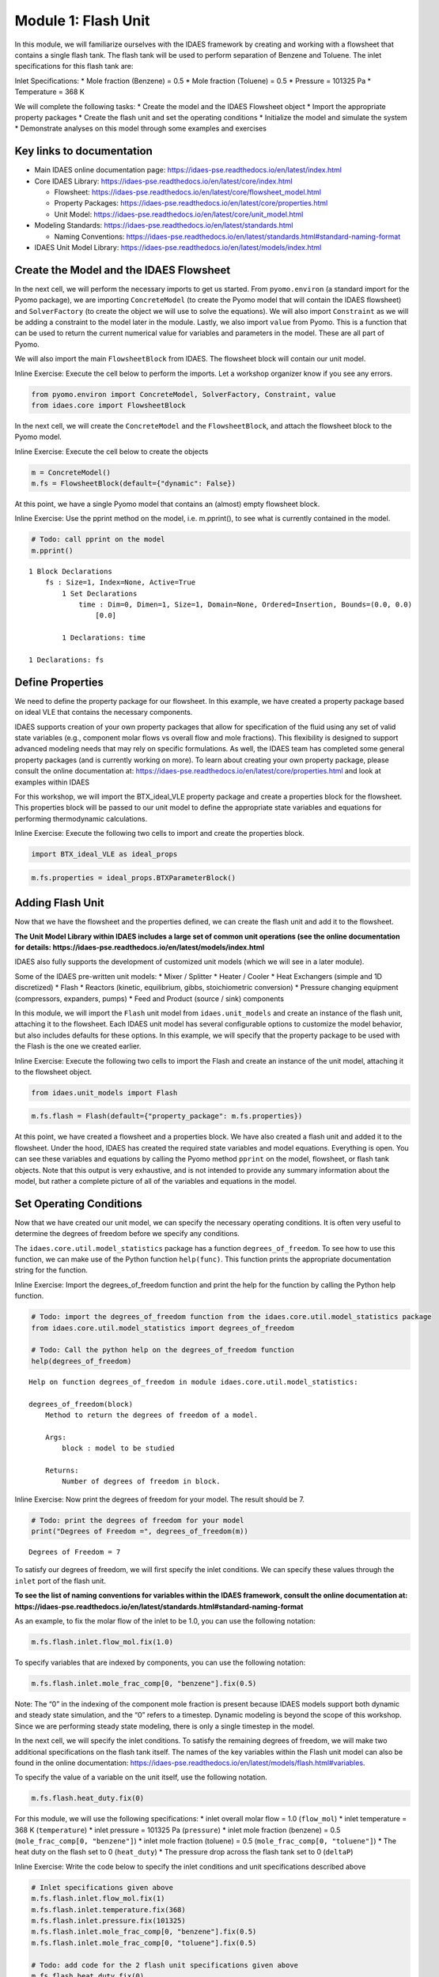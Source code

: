 
Module 1: Flash Unit
====================

In this module, we will familiarize ourselves with the IDAES framework
by creating and working with a flowsheet that contains a single flash
tank. The flash tank will be used to perform separation of Benzene and
Toluene. The inlet specifications for this flash tank are:

Inlet Specifications: \* Mole fraction (Benzene) = 0.5 \* Mole fraction
(Toluene) = 0.5 \* Pressure = 101325 Pa \* Temperature = 368 K

We will complete the following tasks: \* Create the model and the IDAES
Flowsheet object \* Import the appropriate property packages \* Create
the flash unit and set the operating conditions \* Initialize the model
and simulate the system \* Demonstrate analyses on this model through
some examples and exercises

Key links to documentation
--------------------------

-  Main IDAES online documentation page:
   https://idaes-pse.readthedocs.io/en/latest/index.html
-  Core IDAES Library:
   https://idaes-pse.readthedocs.io/en/latest/core/index.html

   -  Flowsheet:
      https://idaes-pse.readthedocs.io/en/latest/core/flowsheet_model.html
   -  Property Packages:
      https://idaes-pse.readthedocs.io/en/latest/core/properties.html
   -  Unit Model:
      https://idaes-pse.readthedocs.io/en/latest/core/unit_model.html

-  Modeling Standards:
   https://idaes-pse.readthedocs.io/en/latest/standards.html

   -  Naming Conventions:
      https://idaes-pse.readthedocs.io/en/latest/standards.html#standard-naming-format

-  IDAES Unit Model Library:
   https://idaes-pse.readthedocs.io/en/latest/models/index.html

Create the Model and the IDAES Flowsheet
----------------------------------------

In the next cell, we will perform the necessary imports to get us
started. From ``pyomo.environ`` (a standard import for the Pyomo
package), we are importing ``ConcreteModel`` (to create the Pyomo model
that will contain the IDAES flowsheet) and ``SolverFactory`` (to create
the object we will use to solve the equations). We will also import
``Constraint`` as we will be adding a constraint to the model later in
the module. Lastly, we also import ``value`` from Pyomo. This is a
function that can be used to return the current numerical value for
variables and parameters in the model. These are all part of Pyomo.

We will also import the main ``FlowsheetBlock`` from IDAES. The
flowsheet block will contain our unit model.

.. raw:: html

   <div class="alert alert-block alert-info">

Inline Exercise: Execute the cell below to perform the imports. Let a
workshop organizer know if you see any errors.

.. raw:: html

   </div>

.. code:: ipython3

    from pyomo.environ import ConcreteModel, SolverFactory, Constraint, value
    from idaes.core import FlowsheetBlock

In the next cell, we will create the ``ConcreteModel`` and the
``FlowsheetBlock``, and attach the flowsheet block to the Pyomo model.

.. raw:: html

   <div class="alert alert-block alert-info">

Inline Exercise: Execute the cell below to create the objects

.. raw:: html

   </div>

.. code:: ipython3

    m = ConcreteModel()
    m.fs = FlowsheetBlock(default={"dynamic": False})

At this point, we have a single Pyomo model that contains an (almost)
empty flowsheet block.

.. raw:: html

   <div class="alert alert-block alert-info">

Inline Exercise: Use the pprint method on the model, i.e. m.pprint(), to
see what is currently contained in the model.

.. raw:: html

   </div>

.. code:: ipython3

    # Todo: call pprint on the model
    m.pprint()


.. parsed-literal::

    1 Block Declarations
        fs : Size=1, Index=None, Active=True
            1 Set Declarations
                time : Dim=0, Dimen=1, Size=1, Domain=None, Ordered=Insertion, Bounds=(0.0, 0.0)
                    [0.0]
    
            1 Declarations: time
    
    1 Declarations: fs


Define Properties
-----------------

We need to define the property package for our flowsheet. In this
example, we have created a property package based on ideal VLE that
contains the necessary components.

IDAES supports creation of your own property packages that allow for
specification of the fluid using any set of valid state variables (e.g.,
component molar flows vs overall flow and mole fractions). This
flexibility is designed to support advanced modeling needs that may rely
on specific formulations. As well, the IDAES team has completed some
general property packages (and is currently working on more). To learn
about creating your own property package, please consult the online
documentation at:
https://idaes-pse.readthedocs.io/en/latest/core/properties.html and look
at examples within IDAES

For this workshop, we will import the BTX_ideal_VLE property package and
create a properties block for the flowsheet. This properties block will
be passed to our unit model to define the appropriate state variables
and equations for performing thermodynamic calculations.

.. raw:: html

   <div class="alert alert-block alert-info">

Inline Exercise: Execute the following two cells to import and create
the properties block.

.. raw:: html

   </div>

.. code:: ipython3

    import BTX_ideal_VLE as ideal_props

.. code:: ipython3

    m.fs.properties = ideal_props.BTXParameterBlock()

Adding Flash Unit
-----------------

Now that we have the flowsheet and the properties defined, we can create
the flash unit and add it to the flowsheet.

**The Unit Model Library within IDAES includes a large set of common
unit operations (see the online documentation for details:
https://idaes-pse.readthedocs.io/en/latest/models/index.html**

IDAES also fully supports the development of customized unit models
(which we will see in a later module).

Some of the IDAES pre-written unit models: \* Mixer / Splitter \* Heater
/ Cooler \* Heat Exchangers (simple and 1D discretized) \* Flash \*
Reactors (kinetic, equilibrium, gibbs, stoichiometric conversion) \*
Pressure changing equipment (compressors, expanders, pumps) \* Feed and
Product (source / sink) components

In this module, we will import the ``Flash`` unit model from
``idaes.unit_models`` and create an instance of the flash unit,
attaching it to the flowsheet. Each IDAES unit model has several
configurable options to customize the model behavior, but also includes
defaults for these options. In this example, we will specify that the
property package to be used with the Flash is the one we created
earlier.

.. raw:: html

   <div class="alert alert-block alert-info">

Inline Exercise: Execute the following two cells to import the Flash and
create an instance of the unit model, attaching it to the flowsheet
object.

.. raw:: html

   </div>

.. code:: ipython3

    from idaes.unit_models import Flash

.. code:: ipython3

    m.fs.flash = Flash(default={"property_package": m.fs.properties})

At this point, we have created a flowsheet and a properties block. We
have also created a flash unit and added it to the flowsheet. Under the
hood, IDAES has created the required state variables and model
equations. Everything is open. You can see these variables and equations
by calling the Pyomo method ``pprint`` on the model, flowsheet, or flash
tank objects. Note that this output is very exhaustive, and is not
intended to provide any summary information about the model, but rather
a complete picture of all of the variables and equations in the model.

Set Operating Conditions
------------------------

Now that we have created our unit model, we can specify the necessary
operating conditions. It is often very useful to determine the degrees
of freedom before we specify any conditions.

The ``idaes.core.util.model_statistics`` package has a function
``degrees_of_freedom``. To see how to use this function, we can make use
of the Python function ``help(func)``. This function prints the
appropriate documentation string for the function.

.. raw:: html

   <div class="alert alert-block alert-info">

Inline Exercise: Import the degrees_of_freedom function and print the
help for the function by calling the Python help function.

.. raw:: html

   </div>

.. code:: ipython3

    # Todo: import the degrees_of_freedom function from the idaes.core.util.model_statistics package
    from idaes.core.util.model_statistics import degrees_of_freedom
    
    # Todo: Call the python help on the degrees_of_freedom function
    help(degrees_of_freedom)


.. parsed-literal::

    Help on function degrees_of_freedom in module idaes.core.util.model_statistics:
    
    degrees_of_freedom(block)
        Method to return the degrees of freedom of a model.
        
        Args:
            block : model to be studied
        
        Returns:
            Number of degrees of freedom in block.
    


.. raw:: html

   <div class="alert alert-block alert-info">

Inline Exercise: Now print the degrees of freedom for your model. The
result should be 7.

.. raw:: html

   </div>

.. code:: ipython3

    # Todo: print the degrees of freedom for your model
    print("Degrees of Freedom =", degrees_of_freedom(m))


.. parsed-literal::

    Degrees of Freedom = 7


To satisfy our degrees of freedom, we will first specify the inlet
conditions. We can specify these values through the ``inlet`` port of
the flash unit.

**To see the list of naming conventions for variables within the IDAES
framework, consult the online documentation at:
https://idaes-pse.readthedocs.io/en/latest/standards.html#standard-naming-format**

As an example, to fix the molar flow of the inlet to be 1.0, you can use
the following notation:

.. code:: python

   m.fs.flash.inlet.flow_mol.fix(1.0)

To specify variables that are indexed by components, you can use the
following notation:

.. code:: python

   m.fs.flash.inlet.mole_frac_comp[0, "benzene"].fix(0.5)

.. raw:: html

   <div class="alert alert-block alert-warning">

Note: The “0” in the indexing of the component mole fraction is present
because IDAES models support both dynamic and steady state simulation,
and the “0” refers to a timestep. Dynamic modeling is beyond the scope
of this workshop. Since we are performing steady state modeling, there
is only a single timestep in the model.

.. raw:: html

   </div>

In the next cell, we will specify the inlet conditions. To satisfy the
remaining degrees of freedom, we will make two additional specifications
on the flash tank itself. The names of the key variables within the
Flash unit model can also be found in the online documentation:
https://idaes-pse.readthedocs.io/en/latest/models/flash.html#variables.

To specify the value of a variable on the unit itself, use the following
notation.

.. code:: python

   m.fs.flash.heat_duty.fix(0)

For this module, we will use the following specifications: \* inlet
overall molar flow = 1.0 (``flow_mol``) \* inlet temperature = 368 K
(``temperature``) \* inlet pressure = 101325 Pa (``pressure``) \* inlet
mole fraction (benzene) = 0.5 (``mole_frac_comp[0, "benzene"]``) \*
inlet mole fraction (toluene) = 0.5 (``mole_frac_comp[0, "toluene"]``)
\* The heat duty on the flash set to 0 (``heat_duty``) \* The pressure
drop across the flash tank set to 0 (``deltaP``)

.. raw:: html

   <div class="alert alert-block alert-info">

Inline Exercise: Write the code below to specify the inlet conditions
and unit specifications described above

.. raw:: html

   </div>

.. code:: ipython3

    # Inlet specifications given above
    m.fs.flash.inlet.flow_mol.fix(1)
    m.fs.flash.inlet.temperature.fix(368)
    m.fs.flash.inlet.pressure.fix(101325)
    m.fs.flash.inlet.mole_frac_comp[0, "benzene"].fix(0.5)
    m.fs.flash.inlet.mole_frac_comp[0, "toluene"].fix(0.5)
    
    # Todo: add code for the 2 flash unit specifications given above
    m.fs.flash.heat_duty.fix(0)
    m.fs.flash.deltaP.fix(0)

.. raw:: html

   <div class="alert alert-block alert-info">

Inline Exercise: Check the degrees of freedom again to ensure that the
system is now square. You should see that the degrees of freedom is now
0.

.. raw:: html

   </div>

.. code:: ipython3

    # Todo: print the degrees of freedom for your model
    print("Degrees of Freedom =", degrees_of_freedom(m))


.. parsed-literal::

    Degrees of Freedom = 0


Initializing the Model
----------------------

IDAES includes pre-written initialization routines for all unit models.
You can call this initialize method on the units. In the next module, we
will demonstrate the use of a sequential modular solve cycle to
initialize flowsheets.

.. raw:: html

   <div class="alert alert-block alert-info">

Inline Exercise: Call the initialize method on the flash unit to
initialize the model.

.. raw:: html

   </div>

.. code:: ipython3

    # Todo: initialize the flash unit
    m.fs.flash.initialize()

Now that the model has been defined and intialized, we can solve the
model.

.. raw:: html

   <div class="alert alert-block alert-info">

Inline Exercise: Using the notation described in the previous model,
create an instance of the “ipopt” solver and use it to solve the model.
Set the tee option to True to see the log output.

.. raw:: html

   </div>

.. code:: ipython3

    # Todo: create the ipopt solver
    solver = SolverFactory('ipopt')
    
    # Todo: solve the model
    status = solver.solve(m, tee=True)


.. parsed-literal::

    Ipopt 3.12.13: 
    
    ******************************************************************************
    This program contains Ipopt, a library for large-scale nonlinear optimization.
     Ipopt is released as open source code under the Eclipse Public License (EPL).
             For more information visit http://projects.coin-or.org/Ipopt
    
    This version of Ipopt was compiled from source code available at
        https://github.com/IDAES/Ipopt as part of the Institute for the Design of
        Advanced Energy Systems Process Systems Engineering Framework (IDAES PSE
        Framework) Copyright (c) 2018-2019. See https://github.com/IDAES/idaes-pse.
    
    This version of Ipopt was compiled using HSL, a collection of Fortran codes
        for large-scale scientific computation.  All technical papers, sales and
        publicity material resulting from use of the HSL codes within IPOPT must
        contain the following acknowledgement:
            HSL, a collection of Fortran codes for large-scale scientific
            computation. See http://www.hsl.rl.ac.uk.
    ******************************************************************************
    
    This is Ipopt version 3.12.13, running with linear solver ma27.
    
    Number of nonzeros in equality constraint Jacobian...:      135
    Number of nonzeros in inequality constraint Jacobian.:        0
    Number of nonzeros in Lagrangian Hessian.............:       53
    
    Total number of variables............................:       41
                         variables with only lower bounds:        3
                    variables with lower and upper bounds:       10
                         variables with only upper bounds:        0
    Total number of equality constraints.................:       41
    Total number of inequality constraints...............:        0
            inequality constraints with only lower bounds:        0
       inequality constraints with lower and upper bounds:        0
            inequality constraints with only upper bounds:        0
    
    iter    objective    inf_pr   inf_du lg(mu)  ||d||  lg(rg) alpha_du alpha_pr  ls
       0  0.0000000e+00 9.76e-09 1.00e+00  -1.0 0.00e+00    -  0.00e+00 0.00e+00   0
    
    Number of Iterations....: 0
    
                                       (scaled)                 (unscaled)
    Objective...............:   0.0000000000000000e+00    0.0000000000000000e+00
    Dual infeasibility......:   0.0000000000000000e+00    0.0000000000000000e+00
    Constraint violation....:   2.1191298905884043e-11    9.7643351182341576e-09
    Complementarity.........:   0.0000000000000000e+00    0.0000000000000000e+00
    Overall NLP error.......:   2.1191298905884043e-11    9.7643351182341576e-09
    
    
    Number of objective function evaluations             = 1
    Number of objective gradient evaluations             = 1
    Number of equality constraint evaluations            = 1
    Number of inequality constraint evaluations          = 0
    Number of equality constraint Jacobian evaluations   = 1
    Number of inequality constraint Jacobian evaluations = 0
    Number of Lagrangian Hessian evaluations             = 0
    Total CPU secs in IPOPT (w/o function evaluations)   =      0.000
    Total CPU secs in NLP function evaluations           =      0.000
    
    EXIT: Optimal Solution Found.
    

.. code:: ipython3

    # For testing purposes
    from pyomo.environ import TerminationCondition
    assert status.solver.termination_condition == TerminationCondition.optimal

Viewing the Results
-------------------

Once a model is solved, the values returned by the solver are loaded
into the model object itself. We can access the value of any variable in
the model with the ``value`` function. For example:

.. code:: python

   print('Vap. Outlet Temperature = ', value(m.fs.flash.vap_outlet.temperature[0]))

You can also find more information about a variable or an entire port
using the ``display`` method from Pyomo:

.. code:: python

   m.fs.flash.vap_outlet.temperature.display()
   m.fs.flash.vap_outlet.display()

.. raw:: html

   <div class="alert alert-block alert-info">

Inline Exercise: Execute the cells below to show the current value of
the flash vapor outlet pressure. This cell also shows use of the display
function to see the values of the variables in the vap_outlet and the
liq_outlet.

.. raw:: html

   </div>

.. code:: ipython3

    # Print the pressure of the flash vapor outlet
    print('Pressure =', value(m.fs.flash.vap_outlet.pressure[0]))
    
    print()
    print('Output from display:')
    # Call display on vap_outlet and liq_outlet of the flash
    m.fs.flash.vap_outlet.display()
    m.fs.flash.liq_outlet.display()


.. parsed-literal::

    Pressure = 101325.0
    
    Output from display:
    vap_outlet : Size=1
        Key  : Name           : Value
        None :       flow_mol : {0.0: 0.3546244301390833}
             : mole_frac_comp : {(0.0, 'benzene'): 0.6429364285519167, (0.0, 'toluene'): 0.35706357144808326}
             :       pressure : {0.0: 101325.0}
             :    temperature : {0.0: 368.0}
    liq_outlet : Size=1
        Key  : Name           : Value
        None :       flow_mol : {0.0: 0.6453755698609167}
             : mole_frac_comp : {(0.0, 'benzene'): 0.42145852448015175, (0.0, 'toluene'): 0.5785414755198481}
             :       pressure : {0.0: 101325.0}
             :    temperature : {0.0: 368.0}


The output from ``display`` is quite exhaustive and not really intended
to provide quick summary information. Because Pyomo is built on Python,
there are opportunities to format the output any way we like. Most IDAES
models have a ``report`` method which provides a summary of the results
for the model.

.. raw:: html

   <div class="alert alert-block alert-info">

Inline Exercise: Execute the cell below which uses the function above to
print a summary of the key variables in the flash model, including the
inlet, the vapor, and the liquid ports.

.. raw:: html

   </div>

.. code:: ipython3

    m.fs.flash.report()


.. parsed-literal::

    
    ====================================================================================
    Unit : fs.flash                                                            Time: 0.0
    ------------------------------------------------------------------------------------
        Unit Performance
    
        Variables: 
    
        Key             : Value  : Fixed : Bounds
              Heat Duty : 0.0000 :  True : (None, None)
        Pressure Change : 0.0000 :  True : (None, None)
    
    ------------------------------------------------------------------------------------
        Stream Table
                                  Inlet    Vapor Outlet  Liquid Outlet
        flow_mol                   1.0000      0.35462       0.64538  
        mole_frac_comp benzene    0.50000      0.64294       0.42146  
        mole_frac_comp toluene    0.50000      0.35706       0.57854  
        temperature                368.00       368.00        368.00  
        pressure               1.0132e+05   1.0132e+05    1.0132e+05  
    ====================================================================================


Studying Purity as a Function of Heat Duty
------------------------------------------

Since the entire modeling framework is built upon Python, it includes a
complete programming environment for whatever analysis we may want to
perform. In this next exercise, we will make use of what we learned in
this and the previous module to generate a figure showing some output
variables as a function of the heat duty in the flash tank.

First, let’s import the matplotlib package for plotting as we did in the
previous module.

.. raw:: html

   <div class="alert alert-block alert-info">

Inline Exercise: Execute the cell below to import matplotlib
appropriately.

.. raw:: html

   </div>

.. code:: ipython3

    import matplotlib.pyplot as plt

Exercise specifications: \* Generate a figure showing the flash tank
heat duty (``m.fs.flash.heat_duty[0]``) vs. the vapor flowrate
(``m.fs.flash.vap_outlet.flow_mol[0]``) \* Specify the heat duty from
-17000 to 25000 over 20 steps

.. raw:: html

   <div class="alert alert-block alert-info">

Inline Exercise: Using what you have learned so far, fill in the missing
code below to generate the figure specified above. (Hint: import numpy
and use the linspace function from the previous module)

.. raw:: html

   </div>

.. code:: ipython3

    # import the solve_successful checking function from workshop tools
    from workshoptools import solve_successful
    
    # Todo: import numpy
    import numpy as np
    
    # create the empty lists to store the results that will be plotted
    Q = []
    V = []
    
    # create the solver
    solver = SolverFactory('ipopt')
    
    # Todo: Write the for loop specification using numpy's linspace
    for duty in np.linspace(-17000, 25000, 20):
        # fix the heat duty
        m.fs.flash.heat_duty.fix(duty)
        
        # append the value of the duty to the Q list
        Q.append(duty)
        
        # print the current simulation
        print("Simulating with Q = ", value(m.fs.flash.heat_duty[0]))
    
        # Solve the model
        status = solver.solve(m)
        
        # append the value for vapor fraction if the solve was successful
        if solve_successful(status):
            V.append(value(m.fs.flash.vap_outlet.flow_mol[0]))
            print('... solve successful.')
        else:
            V.append(0.0)
            print('... solve failed.')
        
    # Create and show the figure
    plt.figure("Vapor Fraction")
    plt.plot(Q, V)
    plt.grid()
    plt.xlabel("Heat Duty [J]")
    plt.ylabel("Vapor Fraction [-]")
    plt.show()


.. parsed-literal::

    Simulating with Q =  -17000.0
    ... solve successful.
    Simulating with Q =  -14789.473684210527
    ... solve successful.
    Simulating with Q =  -12578.947368421053
    ... solve successful.
    Simulating with Q =  -10368.421052631578
    ... solve successful.
    Simulating with Q =  -8157.894736842105
    ... solve successful.
    Simulating with Q =  -5947.368421052632
    ... solve successful.
    Simulating with Q =  -3736.8421052631566
    ... solve successful.
    Simulating with Q =  -1526.3157894736833
    ... solve successful.
    Simulating with Q =  684.21052631579
    ... solve successful.
    Simulating with Q =  2894.7368421052633
    ... solve successful.
    Simulating with Q =  5105.263157894737
    ... solve successful.
    Simulating with Q =  7315.78947368421
    ... solve successful.
    Simulating with Q =  9526.315789473687
    ... solve successful.
    Simulating with Q =  11736.84210526316
    ... solve successful.
    Simulating with Q =  13947.368421052633
    ... solve successful.
    Simulating with Q =  16157.894736842107
    ... solve successful.
    Simulating with Q =  18368.42105263158
    ... solve successful.
    Simulating with Q =  20578.947368421053
    ... solve successful.
    Simulating with Q =  22789.473684210527
    ... solve successful.
    Simulating with Q =  25000.0
    ... solve successful.



.. image:: output_33_1.png


.. raw:: html

   <div class="alert alert-block alert-info">

Inline Exercise: Repeate the exercise above, but create a figure showing
the heat duty vs. the mole fraction of Benzene in the vapor outlet.
Remove any unnecessary printing to create cleaner results.

.. raw:: html

   </div>

.. code:: ipython3

    # Todo: generate a figure of heat duty vs. mole fraction of Benzene in the vapor
    Q = []
    V = []
    
    for duty in np.linspace(-17000, 25000, 20):
        # fix the heat duty
        m.fs.flash.heat_duty.fix(duty)
        
        # append the value of the duty to the Q list
        Q.append(duty)
        
        # solve the model
        status = solver.solve(m)
        
        # append the value for vapor fraction if the solve was successful
        if solve_successful(status):
            V.append(value(m.fs.flash.vap_outlet.mole_frac_comp[0, "benzene"]))
        else:
            V.append(0.0)
            print('... solve failed.')
        
    plt.figure("Purity")
    plt.plot(Q, V)
    plt.grid()
    plt.xlabel("Heat Duty [J]")
    plt.ylabel("Vapor Benzene Mole Fraction [-]")
    plt.show()




.. image:: output_35_0.png


Recall that the IDAES framework is an equation-oriented modeling
environment. This means that we can specify “design” problems natively.
That is, there is no need to have our specifications on the inlet alone.
We can put specifications on the outlet as long as we retain a
well-posed, square system of equations.

For example, we can remove the specification on heat duty and instead
specify that we want the mole fraction of Benzene in the vapor outlet to
be equal to 0.6. The mole fraction is not a native variable in the
property block, so we cannot use “fix”. We can, however, add a
constraint to the model.

Note that we have been executing a number of solves on the problem, and
may not be sure of the current state. To help convergence, therefore, we
will first call initialize, then add the new constraint and solve the
problem. Note that the reference for the mole fraction of Benzene in the
vapor outlet is ``m.fs.flash.vap_outlet.mole_frac_comp[0, "benzene"]``.

.. raw:: html

   <div class="alert alert-block alert-info">

Inline Exercise: Fill in the missing code below and add a constraint on
the mole fraction of Benzene (to a value of 0.6) to find the required
heat duty.

.. raw:: html

   </div>

.. code:: ipython3

    # unfix the heat duty
    m.fs.flash.heat_duty.unfix()
    
    # re-initialize the model - this may or may not be required depending on current state
    m.fs.flash.initialize()
    
    # Todo: Add a new constraint (benzene mole fraction to 0.6)
    m.benz_purity_con = Constraint(expr= m.fs.flash.vap_outlet.mole_frac_comp[0, "benzene"] == 0.6)
    
    # solve the problem
    status = solver.solve(m, tee=True)
    
    # print the value of the heat duty
    print('Q =', value(m.fs.flash.heat_duty[0]))


.. parsed-literal::

    Ipopt 3.12.13: 
    
    ******************************************************************************
    This program contains Ipopt, a library for large-scale nonlinear optimization.
     Ipopt is released as open source code under the Eclipse Public License (EPL).
             For more information visit http://projects.coin-or.org/Ipopt
    
    This version of Ipopt was compiled from source code available at
        https://github.com/IDAES/Ipopt as part of the Institute for the Design of
        Advanced Energy Systems Process Systems Engineering Framework (IDAES PSE
        Framework) Copyright (c) 2018-2019. See https://github.com/IDAES/idaes-pse.
    
    This version of Ipopt was compiled using HSL, a collection of Fortran codes
        for large-scale scientific computation.  All technical papers, sales and
        publicity material resulting from use of the HSL codes within IPOPT must
        contain the following acknowledgement:
            HSL, a collection of Fortran codes for large-scale scientific
            computation. See http://www.hsl.rl.ac.uk.
    ******************************************************************************
    
    This is Ipopt version 3.12.13, running with linear solver ma27.
    
    Number of nonzeros in equality constraint Jacobian...:      137
    Number of nonzeros in inequality constraint Jacobian.:        0
    Number of nonzeros in Lagrangian Hessian.............:       53
    
    Total number of variables............................:       42
                         variables with only lower bounds:        3
                    variables with lower and upper bounds:       10
                         variables with only upper bounds:        0
    Total number of equality constraints.................:       42
    Total number of inequality constraints...............:        0
            inequality constraints with only lower bounds:        0
       inequality constraints with lower and upper bounds:        0
            inequality constraints with only upper bounds:        0
    
    iter    objective    inf_pr   inf_du lg(mu)  ||d||  lg(rg) alpha_du alpha_pr  ls
       0  0.0000000e+00 6.88e-03 1.00e+00  -1.0 0.00e+00    -  0.00e+00 0.00e+00   0
       1  0.0000000e+00 5.39e-02 1.03e-02  -1.0 1.02e+03    -  9.90e-01 1.00e+00H  1
       2  0.0000000e+00 7.45e-09 2.30e-04  -1.0 2.01e-01    -  9.90e-01 1.00e+00h  1
    
    Number of Iterations....: 2
    
                                       (scaled)                 (unscaled)
    Objective...............:   0.0000000000000000e+00    0.0000000000000000e+00
    Dual infeasibility......:   0.0000000000000000e+00    0.0000000000000000e+00
    Constraint violation....:   4.8209533256103537e-12    7.4505805969238281e-09
    Complementarity.........:   0.0000000000000000e+00    0.0000000000000000e+00
    Overall NLP error.......:   4.8209533256103537e-12    7.4505805969238281e-09
    
    
    Number of objective function evaluations             = 4
    Number of objective gradient evaluations             = 3
    Number of equality constraint evaluations            = 4
    Number of inequality constraint evaluations          = 0
    Number of equality constraint Jacobian evaluations   = 3
    Number of inequality constraint Jacobian evaluations = 0
    Number of Lagrangian Hessian evaluations             = 2
    Total CPU secs in IPOPT (w/o function evaluations)   =      0.001
    Total CPU secs in NLP function evaluations           =      0.000
    
    EXIT: Optimal Solution Found.
    Q = 6455.280946055413


.. code:: ipython3

    # For testing purposes
    from pyomo.environ import TerminationCondition
    assert status.solver.termination_condition == TerminationCondition.optimal
